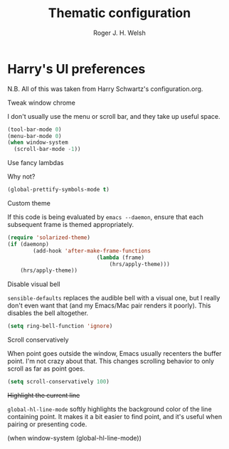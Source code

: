 #+TITLE: Thematic configuration
#+AUTHOR: Roger J. H. Welsh
#+EMAIL: rjhwelsh@gmail.com

* Harry's UI preferences
N.B. All of this was taken from Harry Schwartz's configuration.org.
**** Tweak window chrome
I don't usually use the menu or scroll bar, and they take up useful space.
#+BEGIN_SRC emacs-lisp
  (tool-bar-mode 0)
  (menu-bar-mode 0)
  (when window-system
    (scroll-bar-mode -1))
#+END_SRC

**** Use fancy lambdas
Why not?
#+BEGIN_SRC emacs-lisp
  (global-prettify-symbols-mode t)
#+END_SRC

**** Custom theme
If this code is being evaluated by =emacs --daemon=, ensure that each subsequent
frame is themed appropriately.
#+BEGIN_SRC emacs-lisp
	(require 'solarized-theme)
	(if (daemonp)
			(add-hook 'after-make-frame-functions
								(lambda (frame)
									(hrs/apply-theme)))
		(hrs/apply-theme))
#+END_SRC

**** Disable visual bell
=sensible-defaults= replaces the audible bell with a visual one, but I really
don't even want that (and my Emacs/Mac pair renders it poorly). This disables
the bell altogether.

#+BEGIN_SRC emacs-lisp
  (setq ring-bell-function 'ignore)
#+END_SRC

**** Scroll conservatively
When point goes outside the window, Emacs usually recenters the buffer point.
I'm not crazy about that. This changes scrolling behavior to only scroll as far
as point goes.

#+BEGIN_SRC emacs-lisp
  (setq scroll-conservatively 100)
#+END_SRC

**** +Highlight the current line+
=global-hl-line-mode= softly highlights the background color of the line
containing point. It makes it a bit easier to find point, and it's useful when
pairing or presenting code.

#+BEGIN_EXAMPLE emacs-lisp
  (when window-system
    (global-hl-line-mode))
#+END_EXAMPLE
